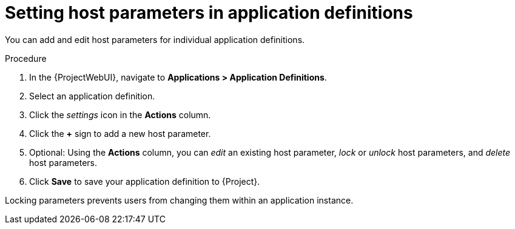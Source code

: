 :_mod-docs-content-type: PROCEDURE

[id="Setting_Host_Parameters_in_Application_Definitions_{context}"]
= Setting host parameters in application definitions

You can add and edit host parameters for individual application definitions.

.Procedure
. In the {ProjectWebUI}, navigate to *Applications > Application Definitions*.
. Select an application definition.
. Click the _settings_ icon in the *Actions* column.
. Click the *+* sign to add a new host parameter.
. Optional: Using the *Actions* column, you can _edit_ an existing host parameter, _lock_ or _unlock_ host parameters, and _delete_ host parameters.
. Click *Save* to save your application definition to {Project}.

Locking parameters prevents users from changing them within an application instance.
